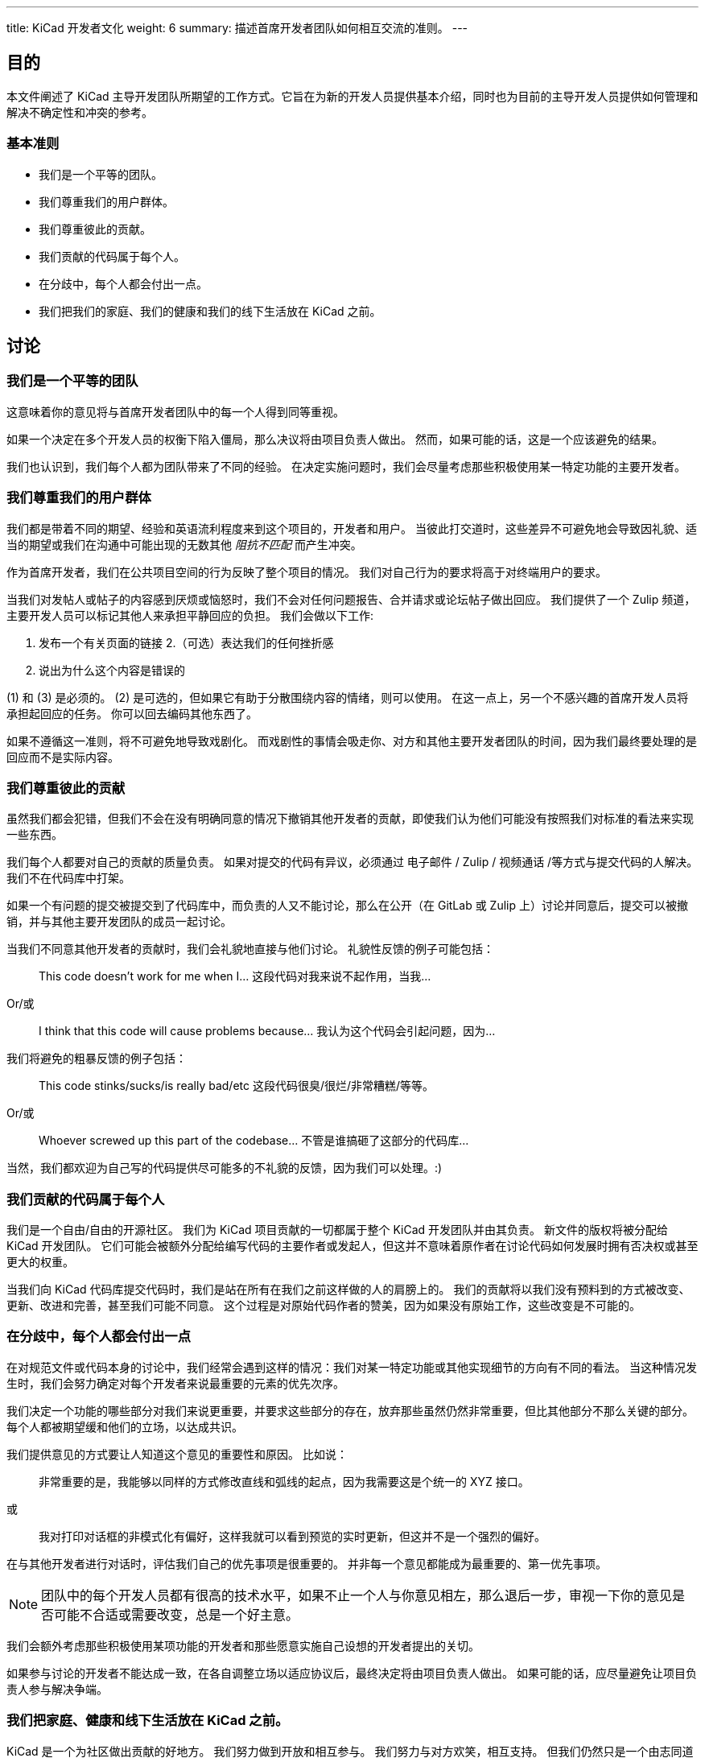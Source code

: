 ---
title: KiCad 开发者文化
weight: 6
summary: 描述首席开发者团队如何相互交流的准则。
---

:toc:

== 目的

本文件阐述了 KiCad 主导开发团队所期望的工作方式。它旨在为新的开发人员提供基本介绍，同时也为目前的主导开发人员提供如何管理和解决不确定性和冲突的参考。

=== 基本准则

- 我们是一个平等的团队。
- 我们尊重我们的用户群体。
- 我们尊重彼此的贡献。
- 我们贡献的代码属于每个人。
- 在分歧中，每个人都会付出一点。
- 我们把我们的家庭、我们的健康和我们的线下生活放在 KiCad 之前。


== 讨论

=== 我们是一个平等的团队

这意味着你的意见将与首席开发者团队中的每一个人得到同等重视。

如果一个决定在多个开发人员的权衡下陷入僵局，那么决议将由项目负责人做出。 然而，如果可能的话，这是一个应该避免的结果。

我们也认识到，我们每个人都为团队带来了不同的经验。 在决定实施问题时，我们会尽量考虑那些积极使用某一特定功能的主要开发者。


=== 我们尊重我们的用户群体

我们都是带着不同的期望、经验和英语流利程度来到这个项目的，开发者和用户。 当彼此打交道时，这些差异不可避免地会导致因礼貌、适当的期望或我们在沟通中可能出现的无数其他 _阻抗不匹配_ 而产生冲突。

作为首席开发者，我们在公共项目空间的行为反映了整个项目的情况。 我们对自己行为的要求将高于对终端用户的要求。

当我们对发帖人或帖子的内容感到厌烦或恼怒时，我们不会对任何问题报告、合并请求或论坛帖子做出回应。 我们提供了一个 Zulip 频道，主要开发人员可以标记其他人来承担平静回应的负担。 我们会做以下工作:

1. 发布一个有关页面的链接
2.（可选）表达我们的任何挫折感
3. 说出为什么这个内容是错误的

(1) 和 (3) 是必须的。 (2) 是可选的，但如果它有助于分散围绕内容的情绪，则可以使用。 在这一点上，另一个不感兴趣的首席开发人员将承担起回应的任务。 你可以回去编码其他东西了。

如果不遵循这一准则，将不可避免地导致戏剧化。 而戏剧性的事情会吸走你、对方和其他主要开发者团队的时间，因为我们最终要处理的是回应而不是实际内容。


=== 我们尊重彼此的贡献

虽然我们都会犯错，但我们不会在没有明确同意的情况下撤销其他开发者的贡献，即使我们认为他们可能没有按照我们对标准的看法来实现一些东西。

我们每个人都要对自己的贡献的质量负责。 如果对提交的代码有异议，必须通过 电子邮件 / Zulip / 视频通话 /等方式与提交代码的人解决。 我们不在代码库中打架。

如果一个有问题的提交被提交到了代码库中，而负责的人又不能讨论，那么在公开（在 GitLab 或 Zulip 上）讨论并同意后，提交可以被撤销，并与其他主要开发团队的成员一起讨论。

当我们不同意其他开发者的贡献时，我们会礼貌地直接与他们讨论。 礼貌性反馈的例子可能包括：

> This code doesn’t work for me when I…
> 这段代码对我来说不起作用，当我...

Or/或

> I think that this code will cause problems because…
> 我认为这个代码会引起问题，因为...

我们将避免的粗暴反馈的例子包括：

> This code stinks/sucks/is really bad/etc
> 这段代码很臭/很烂/非常糟糕/等等。

Or/或

> Whoever screwed up this part of the codebase…
> 不管是谁搞砸了这部分的代码库...

当然，我们都欢迎为自己写的代码提供尽可能多的不礼貌的反馈，因为我们可以处理。:)

=== 我们贡献的代码属于每个人

我们是一个自由/自由的开源社区。 我们为 KiCad 项目贡献的一切都属于整个 KiCad 开发团队并由其负责。 新文件的版权将被分配给 KiCad 开发团队。 它们可能会被额外分配给编写代码的主要作者或发起人，但这并不意味着原作者在讨论代码如何发展时拥有否决权或甚至更大的权重。

当我们向 KiCad 代码库提交代码时，我们是站在所有在我们之前这样做的人的肩膀上的。 我们的贡献将以我们没有预料到的方式被改变、更新、改进和完善，甚至我们可能不同意。 这个过程是对原始代码作者的赞美，因为如果没有原始工作，这些改变是不可能的。


=== 在分歧中，每个人都会付出一点

在对规范文件或代码本身的讨论中，我们经常会遇到这样的情况：我们对某一特定功能或其他实现细节的方向有不同的看法。 当这种情况发生时，我们会努力确定对每个开发者来说最重要的元素的优先次序。

我们决定一个功能的哪些部分对我们来说更重要，并要求这些部分的存在，放弃那些虽然仍然非常重要，但比其他部分不那么关键的部分。 每个人都被期望缓和他们的立场，以达成共识。

我们提供意见的方式要让人知道这个意见的重要性和原因。 比如说：

> 非常重要的是，我能够以同样的方式修改直线和弧线的起点，因为我需要这是个统一的 XYZ 接口。

或

> 我对打印对话框的非模式化有偏好，这样我就可以看到预览的实时更新，但这并不是一个强烈的偏好。


在与其他开发者进行对话时，评估我们自己的优先事项是很重要的。 并非每一个意见都能成为最重要的、第一优先事项。

NOTE: 团队中的每个开发人员都有很高的技术水平，如果不止一个人与你意见相左，那么退后一步，审视一下你的意见是否可能不合适或需要改变，总是一个好主意。

我们会额外考虑那些积极使用某项功能的开发者和那些愿意实施自己设想的开发者提出的关切。

如果参与讨论的开发者不能达成一致，在各自调整立场以适应协议后，最终决定将由项目负责人做出。 如果可能的话，应尽量避免让项目负责人参与解决争端。

=== 我们把家庭、健康和线下生活放在 KiCad 之前。

KiCad 是一个为社区做出贡献的好地方。 我们努力做到开放和相互参与。 我们努力与对方欢笑，相互支持。 但我们仍然只是一个由志同道合的人组成的在线小组。 我们不会给对方施加压力，让他们工作得更多或更长。 我们会鼓励对方从编码中休息。 我们会注意过劳或压力的迹象，并鼓励对方在关心代码库的健康之前先关心我们自己的健康。

我们将在设计我们的系统和程序时，为任何需要意外请假的人提供便利。
